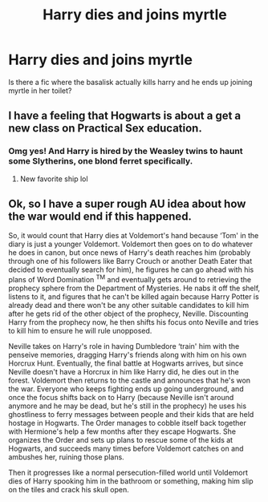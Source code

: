 #+TITLE: Harry dies and joins myrtle

* Harry dies and joins myrtle
:PROPERTIES:
:Author: Ocii320
:Score: 15
:DateUnix: 1618443335.0
:DateShort: 2021-Apr-15
:FlairText: Request
:END:
Is there a fic where the basalisk actually kills harry and he ends up joining myrtle in her toilet?


** I have a feeling that Hogwarts is about a get a new class on Practical Sex education.
:PROPERTIES:
:Author: sidp2201
:Score: 10
:DateUnix: 1618470110.0
:DateShort: 2021-Apr-15
:END:

*** Omg yes! And Harry is hired by the Weasley twins to haunt some Slytherins, one blond ferret specifically.
:PROPERTIES:
:Author: die_dampfnudel
:Score: 4
:DateUnix: 1618473023.0
:DateShort: 2021-Apr-15
:END:

**** New favorite ship lol
:PROPERTIES:
:Author: Ocii320
:Score: 3
:DateUnix: 1618474484.0
:DateShort: 2021-Apr-15
:END:


** Ok, so I have a super rough AU idea about how the war would end if this happened.

So, it would count that Harry dies at Voldemort's hand because ‘Tom' in the diary is just a younger Voldemort. Voldemort then goes on to do whatever he does in canon, but once news of Harry's death reaches him (probably through one of his followers like Barry Crouch or another Death Eater that decided to eventually search for him), he figures he can go ahead with his plans of Word Domination ^{TM} and eventually gets around to retrieving the prophecy sphere from the Department of Mysteries. He nabs it off the shelf, listens to it, and figures that he can't be killed again because Harry Potter is already dead and there won't be any other suitable candidates to kill him after he gets rid of the other object of the prophecy, Neville. Discounting Harry from the prophecy now, he then shifts his focus onto Neville and tries to kill him to ensure he will rule unopposed.

Neville takes on Harry's role in having Dumbledore ‘train' him with the penseive memories, dragging Harry's friends along with him on his own Horcrux Hunt. Eventually, the final battle at Hogwarts arrives, but since Neville doesn't have a Horcrux in him like Harry did, he dies out in the forest. Voldemort then returns to the castle and announces that he's won the war. Everyone who keeps fighting ends up going underground, and once the focus shifts back on to Harry (because Neville isn't around anymore and he may be dead, but he's still in the prophecy) he uses his ghostliness to ferry messages between people and their kids that are held hostage in Hogwarts. The Order manages to cobble itself back together with Hermione's help a few months after they escape Hogwarts. She organizes the Order and sets up plans to rescue some of the kids at Hogwarts, and succeeds many times before Voldemort catches on and ambushes her, ruining those plans.

Then it progresses like a normal persecution-filled world until Voldemort dies of Harry spooking him in the bathroom or something, making him slip on the tiles and crack his skull open.
:PROPERTIES:
:Author: TisButI
:Score: 1
:DateUnix: 1618524009.0
:DateShort: 2021-Apr-16
:END:
